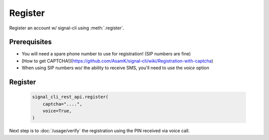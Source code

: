 Register
========

Register an account w/ signal-cli using :meth:`.register`.

Prerequisites
-------------

- You will need a spare phone number to use for registration! (SIP numbers are fine)
- [How to get CAPTCHA!](https://github.com/AsamK/signal-cli/wiki/Registration-with-captcha)
- When using SIP numbers wo/ the ability to receive SMS, you'll need to use the `voice` option


Register
--------

   .. code-block:: python

      signal_cli_rest_api.register(
          captcha="....",
          voice=True,
      )

Next step is to :doc:`/usage/verify` the registration using the PIN received via voice call.
